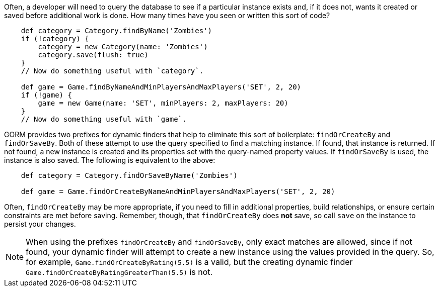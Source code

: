 Often, a developer will need to query the database to see if a particular instance
exists and, if it does not, wants it created or saved before additional work is done.
How many times have you seen or written this sort of code?
[source,groovy]
----
    def category = Category.findByName('Zombies')
    if (!category) {
        category = new Category(name: 'Zombies')
        category.save(flush: true)
    }
    // Now do something useful with `category`.

    def game = Game.findByNameAndMinPlayersAndMaxPlayers('SET', 2, 20)
    if (!game) {
        game = new Game(name: 'SET', minPlayers: 2, maxPlayers: 20)
    }
    // Now do something useful with `game`.
----

GORM provides two prefixes for dynamic finders that help to eliminate this sort of
boilerplate: `findOrCreateBy` and `findOrSaveBy`. Both of these attempt to use the query
specified to find a matching instance. If found, that instance is returned. If not found,
a new instance is created and its properties set with the query-named property values. If
`findOrSaveBy` is used, the instance is also saved. The following is equivalent to the
above:
[source,groovy]
----
    def category = Category.findOrSaveByName('Zombies')

    def game = Game.findOrCreateByNameAndMinPlayersAndMaxPlayers('SET', 2, 20)
----

Often, `findOrCreateBy` may be more appropriate, if you need to fill in additional properties,
build relationships, or ensure certain constraints are met before saving. Remember, though, that
`findOrCreateBy` does *not* save, so call `save` on the instance to persist your changes.

NOTE: When using the prefixes `findOrCreateBy` and `findOrSaveBy`, only exact matches are allowed,
since if not found, your dynamic finder will attempt to create a new instance using the values
provided in the query. So, for example, `Game.findOrCreateByRating(5.5)` is a valid, but the
creating dynamic finder `Game.findOrCreateByRatingGreaterThan(5.5)` is not.